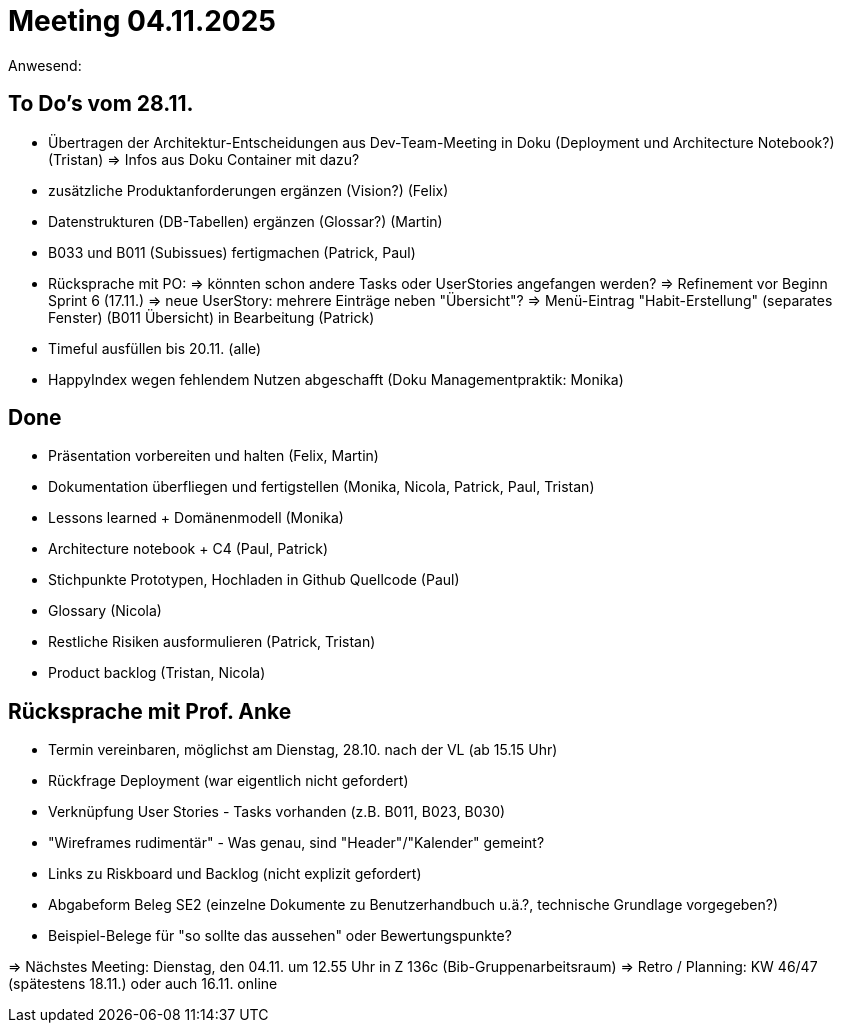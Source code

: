 = Meeting 04.11.2025
Anwesend: 

== To Do's vom 28.11.
-   Übertragen der Architektur-Entscheidungen aus Dev-Team-Meeting in Doku (Deployment und Architecture Notebook?) (Tristan) => Infos aus Doku Container mit dazu?
-   zusätzliche Produktanforderungen ergänzen (Vision?) (Felix)
-   Datenstrukturen (DB-Tabellen) ergänzen (Glossar?) (Martin)
-   B033 und B011 (Subissues) fertigmachen (Patrick, Paul)
-   Rücksprache mit PO:
    => könnten schon andere Tasks oder UserStories angefangen werden?
    => Refinement vor Beginn Sprint 6 (17.11.)
    => neue UserStory: mehrere Einträge neben "Übersicht"?
    => Menü-Eintrag "Habit-Erstellung" (separates Fenster) (B011 Übersicht) in Bearbeitung (Patrick)
-   Timeful ausfüllen bis 20.11. (alle)
-   HappyIndex wegen fehlendem Nutzen abgeschafft (Doku Managementpraktik: Monika)

== Done
-	Präsentation vorbereiten und halten (Felix, Martin)
-	Dokumentation überfliegen und fertigstellen (Monika, Nicola, Patrick, Paul, Tristan)
-	Lessons learned + Domänenmodell (Monika)
-	Architecture notebook + C4 (Paul, Patrick)
-	Stichpunkte Prototypen, Hochladen in Github Quellcode (Paul)
-	Glossary (Nicola)
-	Restliche Risiken ausformulieren (Patrick, Tristan)
-	Product backlog (Tristan, Nicola)

== Rücksprache mit Prof. Anke
-   Termin vereinbaren, möglichst am Dienstag, 28.10. nach der VL (ab 15.15 Uhr)
-   Rückfrage Deployment (war eigentlich nicht gefordert)
-   Verknüpfung User Stories - Tasks vorhanden (z.B. B011, B023, B030)
-   "Wireframes rudimentär" - Was genau, sind "Header"/"Kalender" gemeint?
-   Links zu Riskboard und Backlog (nicht explizit gefordert)
-   Abgabeform Beleg SE2 (einzelne Dokumente zu Benutzerhandbuch u.ä.?, technische Grundlage vorgegeben?)
-   Beispiel-Belege für "so sollte das aussehen" oder Bewertungspunkte?


=> Nächstes Meeting: Dienstag, den 04.11. um 12.55 Uhr in Z 136c (Bib-Gruppenarbeitsraum)
=> Retro / Planning: KW 46/47 (spätestens 18.11.) oder auch 16.11. online





